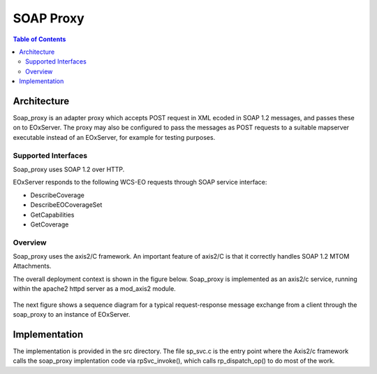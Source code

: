 .. soap proxy
  #-----------------------------------------------------------------------------
  # $Id: soap_proxy.rst 1439 2012-03-04 22:14:01Z meissls $
  #
  # Project: EOxServer <http://eoxserver.org>
  # Authors: Milan Novacek <milan.novacek@siemens.com>
  #
  #-----------------------------------------------------------------------------
  # Copyright (c) 2011 ANF DATA Spol. s r.o.
  #
  # Permission is hereby granted, free of charge, to any person obtaining a copy
  # of this software and associated documentation files (the "Software"), to
  # deal in the Software without restriction, including without limitation the
  # rights to use, copy, modify, merge, publish, distribute, sublicense, and/or
  # sell copies of the Software, and to permit persons to whom the Software is
  # furnished to do so, subject to the following conditions:
  #
  # The above copyright notice and this permission notice shall be included in
  # all copies of this Software or works derived from this Software.
  #
  # THE SOFTWARE IS PROVIDED "AS IS", WITHOUT WARRANTY OF ANY KIND, EXPRESS OR
  # IMPLIED, INCLUDING BUT NOT LIMITED TO THE WARRANTIES OF MERCHANTABILITY,
  # FITNESS FOR A PARTICULAR PURPOSE AND NONINFRINGEMENT. IN NO EVENT SHALL THE
  # AUTHORS OR COPYRIGHT HOLDERS BE LIABLE FOR ANY CLAIM, DAMAGES OR OTHER
  # LIABILITY, WHETHER IN AN ACTION OF CONTRACT, TORT OR OTHERWISE, ARISING 
  # FROM, OUT OF OR IN CONNECTION WITH THE SOFTWARE OR THE USE OR OTHER DEALINGS
  # IN THE SOFTWARE.
  #-----------------------------------------------------------------------------

.. _soap proxy developer:

SOAP Proxy 
==========

.. contents:: Table of Contents
    :depth: 3
    :backlinks: top

Architecture
------------

Soap_proxy is an adapter proxy which accepts POST request in XML  ecoded in SOAP
1.2 messages, and passes these on to EOxServer.  The proxy may also be
configured to pass the messages as POST requests to a suitable mapserver
executable instead of an EOxServer, for example for testing purposes.

Supported Interfaces
~~~~~~~~~~~~~~~~~~~~

Soap_proxy uses SOAP 1.2 over HTTP.

EOxServer responds to the following WCS-EO requests through SOAP service interface:

* DescribeCoverage
* DescribeEOCoverageSet
* GetCapabilities
* GetCoverage


Overview
~~~~~~~~
Soap_proxy  uses the axis2/C framework. An important feature of axis2/C is that it correctly handles SOAP 1.2 MTOM
Attachments.

The overall deployment context is shown in the figure below.
Soap_proxy is implemented as an axis2/c service, running
within the apache2 httpd server as a mod_axis2 module.

.. figure:: images/soap_proxy_overview.png
   :align: center

The next figure shows a sequence diagram for a typical request-response
message exchange from a client through the soap_proxy to an instance of
EOxServer.

.. figure:: images/soap_proxy_seq.png
   :align: center

Implementation
--------------

The implementation is provided in the src directory.
The file sp_svc.c is the entry point where the Axis2/c framework calls the
soap_proxy implentation code via rpSvc_invoke(), which calls rp_dispatch_op()
to do most of the work.

